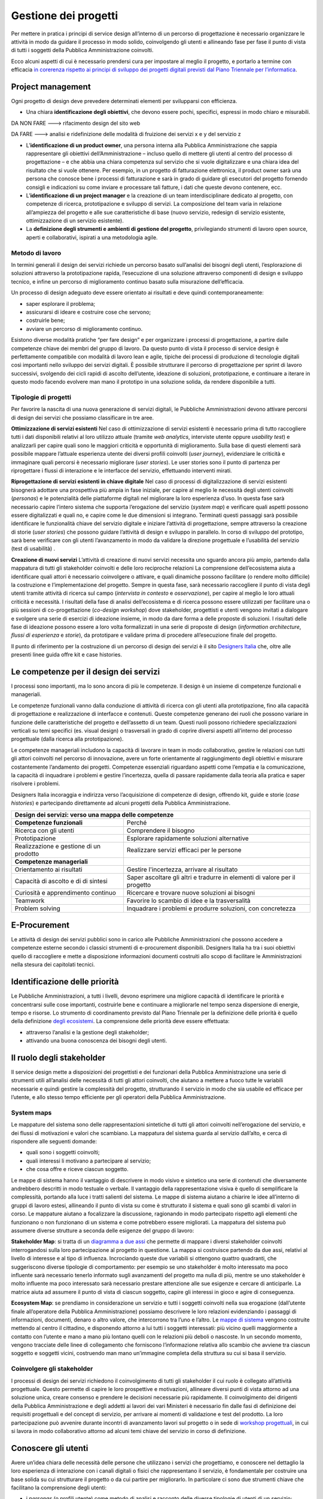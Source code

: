 Gestione dei progetti
---------------------
Per mettere in pratica i principi di service design all’interno di un percorso di progettazione è necessario organizzare le attività in modo da guidare il processo in modo solido, coinvolgendo gli utenti e allineando fase per fase il punto di vista di tutti i soggetti della Pubblica Amministrazione coinvolti.

Ecco alcuni aspetti di cui è necessario prendersi cura per impostare al meglio il progetto, e portarlo a termine con efficacia `in corerenza rispetto ai principi di sviluppo dei progetti digitali previsti dal Piano Triennale per l’informatica <https://pianotriennale-ict.readthedocs.io/it/latest/doc/13_principi-per-lo-sviluppo-di-progetti-digitali.html>`_.

Project management
~~~~~~~~~~~~~~~~~~
Ogni progetto di design deve prevedere determinati elementi per svilupparsi con efficienza.

-  Una chiara **identificazione degli obiettivi**, che devono essere pochi, specifici, espressi in modo chiaro e misurabili. 

DA NON FARE ---> rifacimento design del sito web 

DA FARE ---> analisi e ridefinizione delle modalità di fruizione dei servizi x e y del servizio z

-  L’**identificazione di un product owner**, una persona interna alla Pubblica Amministrazione che sappia rappresentare gli obiettivi dell’Amministrazione – incluso quello di mettere gli utenti al centro del processo di progettazione – e che abbia una chiara competenza sul servizio che si vuole digitalizzare e una chiara idea del risultato che si vuole ottenere. Per esempio, in un progetto di fatturazione elettronica, il product owner sarà una persona che conosce bene i processi di fatturazione e sarà in grado di guidare gli esecutori del progetto fornendo consigli e indicazioni su come inviare e processare tali fatture, i dati che queste devono contenere, ecc.

-  L’**identificazione di un project manager** e la creazione di un team interdisciplinare dedicato al progetto, con competenze di ricerca, prototipazione e sviluppo di servizi. La composizione del team varia in relazione all’ampiezza del progetto e alle sue caratteristiche di base (nuovo servizio, redesign di servizio esistente, ottimizzazione di un servizio esistente).


-  La **definizione degli strumenti e ambienti di gestione del progetto**, privilegiando strumenti di lavoro open source, aperti e collaborativi, ispirati a una metodologia agile.


Metodo di lavoro
^^^^^^^^^^^^^^^^

In termini generali il design dei servizi richiede un percorso basato sull’analisi dei bisogni degli utenti, l’esplorazione di soluzioni attraverso la prototipazione rapida, l’esecuzione di una soluzione attraverso componenti di design e sviluppo tecnico, e infine un percorso di miglioramento continuo basato sulla misurazione dell’efficacia.

Un processo di design adeguato deve essere orientato ai risultati e deve quindi contemporaneamente:
 
-  saper esplorare il problema;
-  assicurarsi di ideare e costruire cose che servono;
-  costruirle bene;
-  avviare un percorso di miglioramento continuo.

Esistono diverse modalità pratiche “per fare design” e per organizzare i processi di progettazione, a partire dalle competenze chiave dei membri del gruppo di lavoro. Da questo punto di vista il processo di service design è perfettamente compatibile con modalità di lavoro lean e agile, tipiche dei processi di produzione di tecnologie digitali così importanti nello sviluppo dei servizi digitali. 
È possibile strutturare il percorso di progettazione per sprint di lavoro successivi, svolgendo dei cicli rapidi di ascolto dell’utente, ideazione di soluzioni, prototipazione, e continuare a iterare in questo modo facendo evolvere man mano il prototipo in una soluzione solida, da rendere disponibile a tutti.

Tipologie di progetti
^^^^^^^^^^^^^^^^^^^^^

Per favorire la nascita di una nuova generazione di servizi digitali, le Pubbliche Amministrazioni devono attivare percorsi di design dei servizi che possiamo classificare in tre aree.

**Ottimizzazione di servizi esistenti**
Nel caso di ottimizzazione di servizi esistenti è necessario prima di tutto raccogliere tutti i dati disponibili relativi al loro utilizzo attuale (tramite *web analytics*, interviste utente oppure *usability test*) e analizzarli per capire quali sono le maggiori criticità e opportunità di miglioramento. Sulla base di questi elementi sarà possibile mappare l’attuale esperienza utente dei diversi profili coinvolti (*user journey*), evidenziare le criticità e immaginare quali percorsi è necessario migliorare (*user stories*). Le user stories sono il punto di partenza per riprogettare i flussi di interazione e le interfacce del servizio, effettuando interventi mirati. 

**Riprogettazione di servizi esistenti in chiave digitale**
Nel caso di processi di digitalizzazione di servizi esistenti bisognerà adottare una prospettiva più ampia in fase iniziale, per capire al meglio le necessità degli utenti coinvolti (*personas*) e le potenzialità delle piattaforme digitali nel migliorare la loro esperienza d’uso. In questa fase sarà necessario capire l’intero sistema che supporta l’erogazione del servizio (*system map*) e verificare quali aspetti possono essere digitalizzati e quali no, e capire come le due dimensioni si integrano. Terminati questi passaggi sarà possibile identificare le funzionalità chiave del servizio digitale e iniziare l’attività di progettazione, sempre attraverso la creazione di storie (*user stories*) che possono guidare l’attività di design e sviluppo in parallelo. In corso di sviluppo del prototipo, sarà bene verificare con gli utenti l’avanzamento in modo da validare la direzione progettuale e l’usabilità del servizio (test di usabilità) . 

**Creazione di nuovi servizi** 
L’attività di creazione di nuovi servizi necessita uno sguardo ancora più ampio, partendo dalla mappatura di tutti gli stakeholder coinvolti e delle loro reciproche relazioni La comprensione dell’ecosistema aiuta a identificare quali attori è necessario coinvolgere o attivare, e quali dinamiche possono facilitare (o rendere molto difficile) la costruzione e l’implementazione del progetto. Sempre in questa fase, sarà necessario raccogliere il punto di vista degli utenti tramite attività di ricerca sul campo (*intervista in contesto* e *osservazione*), per capire al meglio le loro attuali criticità e necessità. I risultati della fase di analisi dell’ecosistema e di ricerca possono essere utilizzati per facilitare una o più sessioni di co-progettazione (*co-design workshop*) dove stakeholder, progettisti e utenti vengono invitati a dialogare e svolgere una serie di esercizi di ideazione insieme, in modo da dare forma a delle proposte di soluzioni. I risultati delle fase di ideazione possono essere a loro volta formalizzati in una serie di proposte di design (*information architecture*, *flussi di esperienza* e *storie*), da prototipare e validare prima di procedere all’esecuzione finale del progetto.  

Il punto di riferimento per la costruzione di un percorso di design dei servizi è il sito `Designers Italia <https://designers.italia.it/>`_ che, oltre alle presenti linee guida offre kit e case histories.

Le competenze per il design dei servizi
~~~~~~~~~~~~~~~~~~~~~~~~~~~~~~~~~~~~~~~
I processi sono importanti, ma lo sono ancora di più le competenze. Il design è un insieme di competenze funzionali e manageriali. 

Le competenze funzionali vanno dalla conduzione di attività di ricerca con gli  utenti alla prototipazione, fino alla capacità di progettazione e realizzazione di interfacce e contenuti. Queste competenze generano dei ruoli che possono variare in funzione delle caratteristiche del progetto e dell’assetto di un team. Questi ruoli possono richiedere specializzazioni verticali su temi specifici (es. visual design) o trasversali in grado di coprire diversi aspetti all’interno del processo progettuale (dalla ricerca alla prototipazione).

Le competenze manageriali includono la capacità di lavorare in team in modo collaborativo, gestire le relazioni con tutti gli attori coinvolti nel percorso di innovazione, avere un forte orientamente al raggiungimento degli obiettivi e misurare costantemente l’andamento dei progetti. Competenze essenziali riguardano aspetti come l’empatia e la comunicazione, la capacità di inquadrare i problemi e gestire l’incertezza, quella di passare rapidamente dalla teoria alla pratica e saper risolvere i problemi.


Designers Italia incoraggia e indirizza verso l’acquisizione di competenze di design, offrendo kit, guide e storie (*case histories*) e partecipando direttamente ad alcuni progetti della Pubblica Amministrazione.

+---------------------------------------------------------+
|Design dei servizi: verso una mappa delle competenze     |
+============================+============================+
|**Competenze funzionali**   |Perché                      |
+----------------------------+----------------------------+
|Ricerca con gli utenti      |Comprendere il bisogno      |
+----------------------------+----------------------------+
|Prototipazione              |Esplorare rapidamente       |                
|                            |soluzioni alternative       |
+----------------------------+----------------------------+
|Realizzazione e gestione di |Realizzare servizi efficaci |
|un prodotto                 |per le persone              |
+----------------------------+----------------------------+
|**Competenze manageriali**  |                            |
+----------------------------+----------------------------+
|Orientamento ai risultati   |Gestire l'incertezza,       |
|                            |arrivare al risultato       |
+----------------------------+----------------------------+
|Capacità di ascolto e di    |Saper ascoltare gli altri e |
|di sintesi                  |tradurre in elementi di     |
|                            |valore per il progetto      |
+----------------------------+----------------------------+
|Curiosità e apprendimento   |Ricercare e trovare nuove   |
|continuo                    |soluzioni ai bisogni        |
+----------------------------+----------------------------+
|Teamwork                    |Favorire lo scambio di idee |
|                            |e la trasversalità          |
+----------------------------+----------------------------+
|Problem solving             |Inquadrare i problemi e     |
|                            |produrre soluzioni, con     |
|                            |concretezza                 |
+----------------------------+----------------------------+

E-Procurement
~~~~~~~~~~~~~

Le attività di design dei servizi pubblici sono in carico alle Pubbliche Amministrazioni che possono accedere a competenze esterne secondo i classici strumenti di e-procurement disponibili. Designers Italia ha tra i suoi obiettivi quello di raccogliere e mette a disposizione informazioni documenti costruiti allo scopo di facilitare le Amministrazioni nella stesura dei capitolati tecnici.

Identificazione delle priorità
~~~~~~~~~~~~~~~~~~~~~~~~~~~~~~

Le Pubbliche Amministrazioni, a tutti i livelli, devono esprimere una migliore capacità di identificare le priorità e concentrarsi sulle cose importanti, costruirle bene e continuare a migliorarle nel tempo senza dispersione di energie, tempo e risorse. Lo strumento di coordinamento previsto dal Piano Triennale per la definizione delle priorità è quello della definizione `degli ecosistemi <https://pianotriennale-ict.readthedocs.io/it/latest/doc/06_ecosistemi.html>`_. La comprensione delle priorità deve essere effettuata:

-  attraverso l’analisi e la gestione degli stakeholder;
-  attivando una buona conoscenza dei bisogni degli utenti.


Il ruolo degli stakeholder
~~~~~~~~~~~~~~~~~~~~~~~~~~

Il service design mette a disposizioni dei progettisti e dei funzionari della Pubblica Amministrazione una serie di strumenti utili all’analisi delle necessità di tutti gli attori coinvolti, che aiutano a mettere a fuoco tutte le variabili necessarie e quindi gestire la complessità del progetto, strutturando il servizio in modo che sia usabile ed efficace per l’utente, e allo stesso tempo efficiente per gli operatori della Pubblica Amministrazione.

System maps
^^^^^^^^^^^
 
Le mappature del sistema sono delle rappresentazioni sintetiche di tutti gli attori coinvolti nell’erogazione del servizio, e dei flussi di motivazioni e valori che scambiano. La mappatura del sistema guarda al servizio dall’alto, e cerca di rispondere alle seguenti domande: 

-  quali sono i soggetti coinvolti; 
-  quali interessi li motivano a partecipare al servizio; 
-  che cosa offre e riceve ciascun soggetto.

Le mappe di sistema hanno il vantaggio di descrivere in modo visivo e sintetico una serie di contenuti che diversamente andrebbero descritti in modo testuale o verbale. Il vantaggio della rappresentazione visiva è quello di semplificare la complessità, portando alla luce i tratti salienti del sistema. Le mappe di sistema aiutano a chiarire le idee all’interno di gruppi di lavoro estesi, allineando il punto di vista su come è strutturato il sistema e quali sono gli scambi di valori in corso. Le mappature aiutano a focalizzare la discussione, ragionando in modo partecipato rispetto agli elementi che funzionano o non funzionano di un sistema e come potrebbero essere migliorati.
La mappatura del sistema può assumere diverse strutture a seconda delle esigenze del gruppo di lavoro:

**Stakeholder Map**: si tratta di un `diagramma a due assi <https://designers.italia.it/kit/ecosystem-map/>`_ che permette di mappare i diversi stakeholder coinvolti interrogandosi sulla loro partecipazione al progetto  in questione. La mappa  si costruisce partendo da due assi, relativi al livello di interesse e al tipo di influenza. Incrociando queste due variabili si ottengono quattro quadranti, che suggeriscono diverse tipologie di comportamento: per esempio se uno stakeholder è molto interessato ma poco influente sarà necessario tenerlo informato sugli avanzamenti del progetto ma nulla di più, mentre se uno stakeholder è molto influente ma poco interessato sarà necessario prestare attenzione alle sue esigenze e cercare di anticiparle. La matrice aiuta ad assumere il punto di vista di ciascun soggetto, capire gli interessi in gioco e agire di conseguenza. 


**Ecosystem Map**: se prendiamo in considerazione un servizio e tutti i soggetti coinvolti nella sua erogazione (dall’utente finale all’operatore della Pubblica Amministrazione) possiamo descrivere le loro relazioni evidenziando i passaggi di informazioni, documenti, denaro o altro valore, che intercorrono tra l’uno e l’altro. Le `mappe di sistema <https://designers.italia.it/kit/ecosystem-map/>`_ vengono costruite mettendo al centro il cittadino, e disponendo attorno a lui tutti i soggetti interessati: più vicino quelli maggiormente a contatto con l’utente e mano a mano più lontano quelli con le relazioni più deboli o nascoste. In un secondo momento, vengono tracciate delle linee di collegamento che forniscono l’informazione relativa allo scambio che avviene tra ciascun soggetto e soggetti vicini, costruendo man mano un’immagine completa della struttura su cui si basa il servizio.

Coinvolgere gli stakeholder
^^^^^^^^^^^^^^^^^^^^^^^^^^^

I processi di design dei servizi richiedono il coinvolgimento di tutti gli stakeholder il cui ruolo è collegato all’attività progettuale. Questo permette di capire le loro prospettive e motivazioni, allineare diversi punti di vista attorno ad una soluzione unica, creare consenso e prendere le decisioni necessarie più rapidamente. Il coinvolgimento dei dirigenti della Pubblica Amministrazione e degli addetti ai lavori dei vari Ministeri è necessario fin dalle fasi di definizione dei requisiti progettuali e del concept di servizio, per arrivare ai momenti di validazione e test del prodotto. La loro partecipazione può avvenire durante incontri di avanzamento lavori sul progetto o in sede di `workshop progettuali <https://designers.italia.it/kit/co-design-workshop/>`_, in cui si lavora in modo collaborativo attorno ad alcuni temi chiave del servizio in corso di definizione. 

.. _conoscere-gli-utenti:

Conoscere gli utenti
~~~~~~~~~~~~~~~~~~~~

Avere un’idea chiara delle necessità delle persone che utilizzano i servizi che progettiamo, e conoscere nel dettaglio la loro esperienza di interazione con i canali digitali o fisici che rappresentano il servizio, è fondamentale per costruire una base solida su cui strutturare il progetto o da cui partire per migliorarlo. In particolare ci sono due strumenti chiave che facilitano la comprensione degli utenti: 

-  i *personas* (o profili utente) come metodo di analisi e racconto delle diverse tipologie di utenti di un servizio;
-  le *user journey* (o mappature dell’esperienza) come metodo di analisi e progettazione dell’interazione con il servizio. 

Questi strumenti possono essere utilizzati dal gruppo di lavoro per ragionare sui vari aspetti che compongono il servizio e individuare funzionalità e flussi di interazione, oppure possono essere utilizzati per coinvolgere gli utenti all’interno del percorso di progettazione tramite delle sessioni di lavoro partecipato (*co-design*). In generale, si alimentano dei risultati di attività di ricerca quantitativa e qualitativa volta a comprendere i bisogni degli utenti

Personas e profili utente
^^^^^^^^^^^^^^^^^^^^^^^^^

I personas sono delle rappresentazioni astratte degli utenti che aiutano il team di progetto ad analizzare i loro bisogni e immaginare soluzioni concrete che rispondono ai loro problemi. 
Partendo dai risultati della ricerca qualitativa (interviste individuali) si creano dei raggruppamenti che poi vengono raccontati sotto forma di personaggi-tipo, ovvero *personas*.
La costruzione dei personas può essere anche elaborata sulla base di ipotesi condivise da un gruppo di professionisti della Pubblica Amministrazione o cittadini che prendono parte ad attività di co-progettazione. In questo caso viene fornito un foglio di lavoro che aiuta il gruppo di partecipanti a ragionare sulle variabili chiave di quel personaggio, e immaginarsi la sua vita, le sue abitudini, le sue esigenze.
La narrazione dei personas può coinvolgere una serie diversa di variabili a seconda del contesto di progettazione, e di cosa è effettivamente utile al progettista. In generale, contengono:

-  nome, età, professione: dati anagrafici che aiutano a capire la tipologia di utente;
-  un motto: una frase esemplificativa che rappresenta la sua attitudine
-  bisogni, attività, sfide: le necessità e criticità collegate al servizio analizzato;
-  utilizzo della tecnologia: quali dispositivi e con quale frequenza;
-  strumenti di riferimento: applicazioni o servizi che utilizza spesso.

`Vai al Kit Personas <https://designers.italia.it/kit/personas/>`_

User Journey
^^^^^^^^^^^^

Lo strumento di *user journey* (detto anche *customer journey* o *experience map*) viene utilizzato  per  descrivere in modo sintetico l’esperienza d’uso di un determinato servizio. La rappresentazione sintetica permette di condensare in poco spazio un grande quantitativo di informazioni legate al processo, che richiederebbe diversamente lunghi paragrafi di descrizione senza di fatto facilitare la comprensione dei diversi passaggi e la riflessioni sugli aspetti migliorabili. 

La mappa dell’esperienza viene costruita mettendo sull’asse orizzontale tutte le fasi in cui si svolge l’interazione con un servizio seguendo una sequenza logica-temporale. Per ogni fase vengono poi elencate le attività e i touchpoint con cui l’utente interagisce, costruendo una rappresentazione sintetica della sua esperienza, attraverso tutto ciò che avviene prima, durante e dopo. La mappatura può essere infine completata evidenziando la reazione emotiva che caratterizza l’esperienza dell’utente nelle varie fasi, che può essere caratterizzata da soddisfazioni o frustrazioni. 

Lo strumento di mappatura della *user journey* permette di analizzare tutti i flussi dell’esperienza di un servizio esistente o di un servizio in corso di definizioni, evidenziando le criticità su cui intervenire e le differenze tra le modalità di interazione dei diversi possibili utenti.

Il workshop di co-design
^^^^^^^^^^^^^^^^^^^^^^^^
I workshop di co-design sono dei momenti di progettazione in cui un gruppo eterogeneo di partecipanti (progettisti, utenti, stakeholder della Pubblica Amministrazione e rappresentanti di aziende private) si ritrovano con l’obiettivo di ragionare insieme su alcuni aspetti chiave di un servizio. Queste sessioni di lavoro collaborativo hanno la capacità di allineare il punto di vista dei diversi attori coinvolti nell’esecuzione di un servizio, sollevando i problemi chiave e allo stesso tempo accelerando il processo di identificazione di soluzioni promettenti. 

I workshop risultano in particolare molto utili quando al termine di un’attività preliminare di ricerca si inizia la definizione di storie e requisiti per la progettazione del servizio, ovvero nel momento di passaggio tra la fase di analisi e quella di design e sviluppo della soluzione individuata. I workshop hanno anche il beneficio di radunare ruoli che altrimenti rischiano di non incontrarsi mai, e avvicinare gli operatori della Pubblica Amministrazioni ai cittadini che utilizzano i propri servizi.

Organizzare dei workshop di co-progettazione richiede di svolgere i seguenti passaggi.

  1. **Identificazione di un obiettivo chiaro**, raggiungibile mediante la sessione di lavoro collaborativo, assicurandosi quindi di aver già raccolto tutte le informazioni necessarie per impostare al meglio l’attività di co-progettazione e non farla diventare una perdita di tempo per mancanza di dati o lacune nella preparazione. 

  2. **Compilazione di una lista di partecipanti da invitare al workshop**, cercando di raccogliere l’adesione di tutti gli stakeholder coinvolti sul progetto e di coinvolgere una piccola rappresentanza per tutti gli attori rilevanti (utenti, operatori del servizio, soggetti privati, altri esperti o progettisti). Gli inviti dovranno dichiarare l’obiettivo della sessione e dare un’idea chiara del risultato atteso.

  3. **Scelta di luogo, data e durata della sessione.** La durata consigliata è di circa mezza giornata (4 ore), in modo da avere tempo per introdurre al meglio le attività, svolgere gli esercizi programmati e discutere i risultati. Il workshop può quindi iniziare o concludersi con un momento di ristoro, che permette ai partecipanti di stabilire un contatto tra di loro e approfondire alcune discussioni in modo più informale.

  4. **Definizione nel dettaglio** `dell’agenda per la sessione di workshop <https://docs.google.com/presentation/d/1dQqoq6hHBaFQ8Elz21tLrldvJJKo_7oC6FrtG3B9B60/edit?usp=sharing>`_, identificando una serie di esercizi da svolgere insieme e assegnando una durata a ogni esercizio. Se l’obiettivo è quello di generare insieme idee relative al servizio in questione, ci possono essere diverse strategie di impostazione della sessione. In alcuni casi si può ad esempio partire dai bisogni dell’utente, mappando i `personas <https://designers.italia.it/assets/downloads/CoDesignWorkshop_Personas_Esercizio.pdf>`_ e le loro `user journey <https://designers.italia.it/assets/downloads/CoDesignWorkshop_UserJourney_Esercizio.pdf>`_ per individuare le criticità attuali e utilizzarle come ispirazione per generare idee. In altri casi si può invece partire da una `mappa di sistema <https://designers.italia.it/assets/downloads/CoDesignWorkshop_SystemMap_Esercizio.pdf>`_, riflettendo su tutte le criticità legate ai diversi ruoli e all’insieme di relazioni necessarie per abilitare il servizio e utilizzando il metodo del `card sorting <https://designers.italia.it/assets/downloads/CoDesignWorkshop_Card%20sorting.pdf>`_ per discutere quali opportunità prioritizzare nel dare forma ad un nuovo servizio o nel migliorare il servizio esistente. Le scalette e strumenti citati sono solo esempi, ciascun gruppo di lavoro dovrà pensare una propria agenda per il workshop e ad un mix di esercizi adatti rispetto allo specifico contesto ed obiettivo progettuale. 

Durante il workshop è importante fin da subito chiarire lo spirito di una sessione di lavoro collaborativo e invitare i partecipanti a ricordare che non ci sono idee giuste o idee sbagliate: l’importante è riuscire a costruire l’uno sulle idee e il contributo dell’altro in modo propositivo.
Bisogna riuscire a mettere da parte per un momento le gerarchie, i vincoli, le leggi, e pensare fuori dagli schemi, esplorando soluzioni mai pensate fino a quel momento in totale libertà. Solo in un secondo momento, guidati dal moderatore, si passerà ad analizzare ogni idea emersa in modo più attento, per capire se è (o non è) attuabile e in caso negativo cosa possiamo conservare di quell’idea per migliorare ciò che abbiamo.

`Vai al Kit di Designers Italia per i Co-Design Workshop <https://designers.italia.it/kit/co-design-workshop/>`_


I Kit di Designers Italia
~~~~~~~~~~~~~~~~~~~~~~~~~

Un aspetto rilevante del processo di design di servizi pubblici è la possibilità di fare riferimento al design systems creato all’interno di Designers Italia, utilizzando kit di design. I kit di design accompagnano i diversi aspetti di creazione di un servizio. Una delle caratteristiche dei kit è quella di favorire la collaborazione, suggerendo modalità di lavoro di team come i workshop e proponendo l’utilizzo di strumenti digitale di collaborazione (cosiddetti collaboration tool). I kit sono accompagnati da case studies e approfondimenti che ne mostrano la facilità di utilizzo.

Designers Italia offre modalità concrete attraverso cui qualsiasi progetto digitale della Pubblica Amministrazione può  contribuire ad arricchire il design systems mettendo a disposizione: 
componenti ed elementi di interfaccia;
prototipi ben documentati;
case histories;
risultati di ricerca o altro. 
